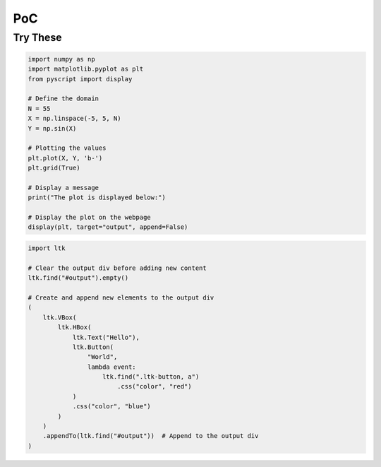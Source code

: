===
PoC
===

Try These
---------


.. code-block:: python

    import numpy as np
    import matplotlib.pyplot as plt
    from pyscript import display

    # Define the domain
    N = 55
    X = np.linspace(-5, 5, N)
    Y = np.sin(X)

    # Plotting the values
    plt.plot(X, Y, 'b-')
    plt.grid(True)

    # Display a message
    print("The plot is displayed below:")

    # Display the plot on the webpage
    display(plt, target="output", append=False)

.. code-block:: python

    import ltk

    # Clear the output div before adding new content
    ltk.find("#output").empty()

    # Create and append new elements to the output div
    (
        ltk.VBox(
            ltk.HBox(
                ltk.Text("Hello"),
                ltk.Button(
                    "World", 
                    lambda event: 
                        ltk.find(".ltk-button, a")
                            .css("color", "red")
                )
                .css("color", "blue")
            )
        )
        .appendTo(ltk.find("#output"))  # Append to the output div
    )

.. raw:: html
    :file: ../_static/index1.html
